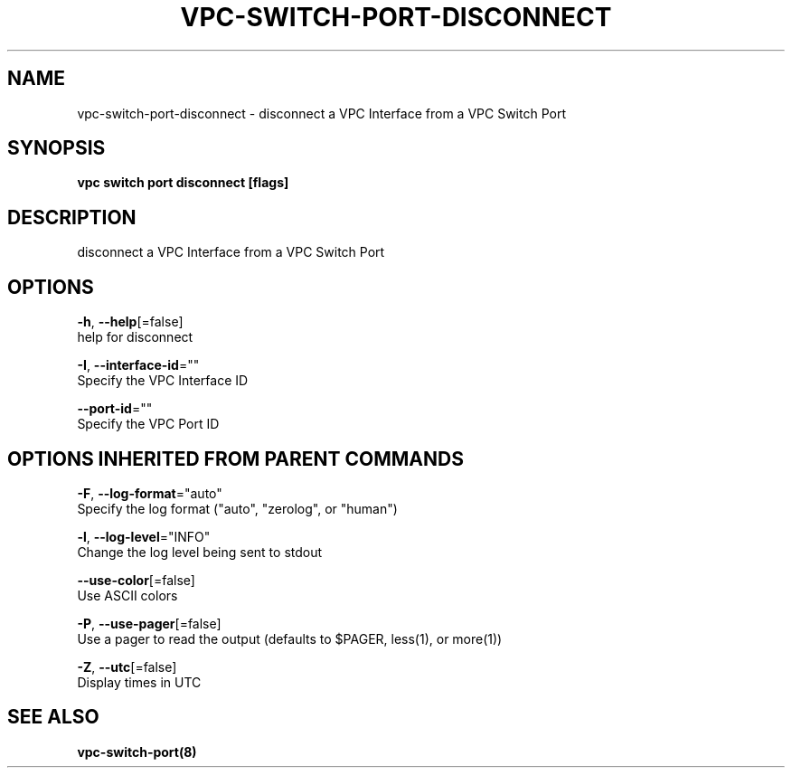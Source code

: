 .TH "VPC\-SWITCH\-PORT\-DISCONNECT" "8" "Feb 2018" "vpc 0.0.1" "vpc" 
.nh
.ad l


.SH NAME
.PP
vpc\-switch\-port\-disconnect \- disconnect a VPC Interface from a VPC Switch Port


.SH SYNOPSIS
.PP
\fBvpc switch port disconnect [flags]\fP


.SH DESCRIPTION
.PP
disconnect a VPC Interface from a VPC Switch Port


.SH OPTIONS
.PP
\fB\-h\fP, \fB\-\-help\fP[=false]
    help for disconnect

.PP
\fB\-I\fP, \fB\-\-interface\-id\fP=""
    Specify the VPC Interface ID

.PP
\fB\-\-port\-id\fP=""
    Specify the VPC Port ID


.SH OPTIONS INHERITED FROM PARENT COMMANDS
.PP
\fB\-F\fP, \fB\-\-log\-format\fP="auto"
    Specify the log format ("auto", "zerolog", or "human")

.PP
\fB\-l\fP, \fB\-\-log\-level\fP="INFO"
    Change the log level being sent to stdout

.PP
\fB\-\-use\-color\fP[=false]
    Use ASCII colors

.PP
\fB\-P\fP, \fB\-\-use\-pager\fP[=false]
    Use a pager to read the output (defaults to $PAGER, less(1), or more(1))

.PP
\fB\-Z\fP, \fB\-\-utc\fP[=false]
    Display times in UTC


.SH SEE ALSO
.PP
\fBvpc\-switch\-port(8)\fP

